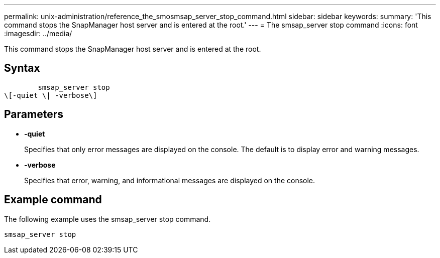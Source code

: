 ---
permalink: unix-administration/reference_the_smosmsap_server_stop_command.html
sidebar: sidebar
keywords: 
summary: 'This command stops the SnapManager host server and is entered at the root.'
---
= The smsap_server stop command
:icons: font
:imagesdir: ../media/

[.lead]
This command stops the SnapManager host server and is entered at the root.

== Syntax

----

        smsap_server stop 
\[-quiet \| -verbose\]
----

== Parameters

* *-quiet*
+
Specifies that only error messages are displayed on the console. The default is to display error and warning messages.

* *-verbose*
+
Specifies that error, warning, and informational messages are displayed on the console.

== Example command

The following example uses the smsap_server stop command.

----
smsap_server stop
----
